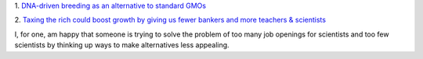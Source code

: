 1. `DNA-driven breeding as an alternative to standard GMOs
<http://www.washingtonpost.com/local/scientists-breed-a-better-seed-trait-by-trait/2014/04/16/ec8ce8c8-9a4b-11e3-80ac-63a8ba7f7942_story.html>`__

2. `Taxing the rich could boost growth by giving us fewer bankers and more
teachers & scientists
<https://twitter.com/voxdotcom/status/458330586055057409>`__

I, for one, am happy that someone is trying to solve the problem of too many
job openings for scientists and too few scientists by thinking up ways to make
alternatives less appealing.

